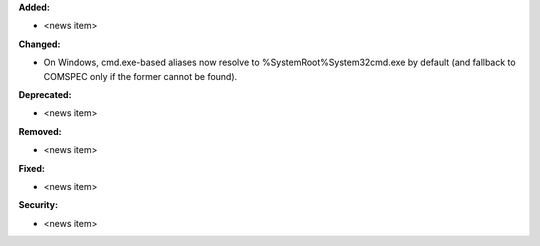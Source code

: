 **Added:**

* <news item>

**Changed:**

* On Windows, cmd.exe-based aliases now resolve to %SystemRoot%\System32\cmd.exe by default (and fallback to COMSPEC only if the former cannot be found).

**Deprecated:**

* <news item>

**Removed:**

* <news item>

**Fixed:**

* <news item>

**Security:**

* <news item>
